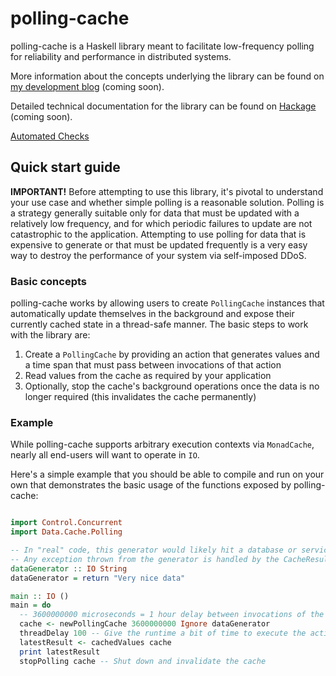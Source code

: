 * polling-cache

  polling-cache is a Haskell library meant to facilitate low-frequency polling for reliability and performance in distributed systems.

  More information about the concepts underlying the library can be found on [[https://jordankaye.dev/posts/polling-for-relability][my development blog]] (coming soon).

  Detailed technical documentation for the library can be found on [[https://hackage.haskell.org/package/polling-cache][Hackage]] (coming soon).

  [[https://github.com/jkaye2012/polling-cache/actions/workflows/build-and-test.yml/badge.svg][Automated Checks]]

** Quick start guide

   *IMPORTANT!* Before attempting to use this library, it's pivotal to understand your use case and whether simple polling is a reasonable solution.
   Polling is a strategy generally suitable only for data that must be updated with a relatively low frequency, and for which
   periodic failures to update are not catastrophic to the application. Attempting to use polling for data that is expensive to generate or
   that must be updated frequently is a very easy way to destroy the performance of your system via self-imposed DDoS.

*** Basic concepts

    polling-cache works by allowing users to create ~PollingCache~ instances that automatically update themselves in the background and
    expose their currently cached state in a thread-safe manner. The basic steps to work with the library are:

    1. Create a ~PollingCache~ by providing an action that generates values and a time span that must pass between invocations of that action
    2. Read values from the cache as required by your application
    3. Optionally, stop the cache's background operations once the data is no longer required (this invalidates the cache permanently)

*** Example

    While polling-cache supports arbitrary execution contexts via ~MonadCache~, nearly all end-users will want to operate in ~IO~.

    Here's a simple example that you should be able to compile and run on your own that demonstrates the basic usage of the functions
    exposed by polling-cache:

    #+begin_src haskell

      import Control.Concurrent
      import Data.Cache.Polling

      -- In "real" code, this generator would likely hit a database or service endpoint of some kind.
      -- Any exception thrown from the generator is handled by the CacheResult (see API documentation for details).
      dataGenerator :: IO String
      dataGenerator = return "Very nice data"

      main :: IO ()
      main = do
        -- 3600000000 microseconds = 1 hour delay between invocations of the generator, ignore failures
        cache <- newPollingCache 3600000000 Ignore dataGenerator
        threadDelay 100 -- Give the runtime a bit of time to execute the action in the background
        latestResult <- cachedValues cache
        print latestResult
        stopPolling cache -- Shut down and invalidate the cache

    #+end_src
